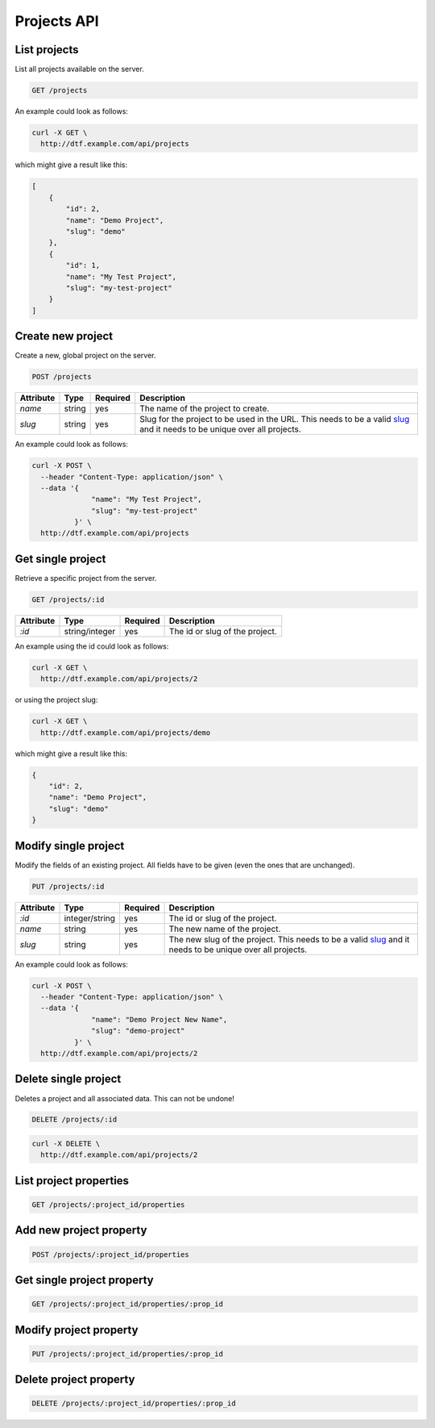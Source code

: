 Projects API
============

.. _api-projects-list:

List projects
-------------

List all projects available on the server.

.. code-block:: bash

    GET /projects

An example could look as follows:

.. code-block:: bash

    curl -X GET \
      http://dtf.example.com/api/projects

which might give a result like this:

.. code-block::

    [
        {
            "id": 2,
            "name": "Demo Project",
            "slug": "demo"
        },
        {
            "id": 1,
            "name": "My Test Project",
            "slug": "my-test-project"
        }
    ]

.. _api-projects-new:

Create new project
------------------

Create a new, global project on the server.

.. code-block:: bash

    POST /projects

.. table::

    +----------------+----------------+----------+--------------------------------------------------------+
    | Attribute      | Type           | Required | Description                                            |
    +================+================+==========+========================================================+
    | `name`         | string         | yes      | The name of the project to create.                     |
    +----------------+----------------+----------+--------------------------------------------------------+
    | `slug`         | string         | yes      | Slug for the project to be used in the URL.            |
    |                |                |          | This needs to be a valid                               |
    |                |                |          | `slug <https://en.wikipedia.org/wiki/Clean_URL#Slug>`_ |
    |                |                |          | and it needs to be unique over all projects.           |
    +----------------+----------------+----------+--------------------------------------------------------+

An example could look as follows:

.. code-block:: bash

    curl -X POST \
      --header "Content-Type: application/json" \
      --data '{
                  "name": "My Test Project",
                  "slug": "my-test-project"
              }' \
      http://dtf.example.com/api/projects

.. _api-projects-get:

Get single project
------------------

Retrieve a specific project from the server.

.. code-block:: bash

    GET /projects/:id

.. table::

    +----------------+----------------+----------+--------------------------------------------------------+
    | Attribute      | Type           | Required | Description                                            |
    +================+================+==========+========================================================+
    | `:id`          | string/integer | yes      | The id or slug of the project.                         |
    +----------------+----------------+----------+--------------------------------------------------------+

An example using the id could look as follows:

.. code-block:: bash

    curl -X GET \
      http://dtf.example.com/api/projects/2

or using the project slug:

.. code-block:: bash

    curl -X GET \
      http://dtf.example.com/api/projects/demo

which might give a result like this:

.. code-block::

    {
        "id": 2,
        "name": "Demo Project",
        "slug": "demo"
    }

.. _api-projects-modify:

Modify single project
---------------------

Modify the fields of an existing project. All fields have to be given (even the ones that are unchanged).

.. code-block:: bash

    PUT /projects/:id

.. table::

    +----------------+----------------+----------+--------------------------------------------------------+
    | Attribute      | Type           | Required | Description                                            |
    +================+================+==========+========================================================+
    | `:id`          | integer/string | yes      | The id or slug of the project.                         |
    +----------------+----------------+----------+--------------------------------------------------------+
    | `name`         | string         | yes      | The new name of the project.                           |
    +----------------+----------------+----------+--------------------------------------------------------+
    | `slug`         | string         | yes      | The new slug of the project.                           |
    |                |                |          | This needs to be a valid                               |
    |                |                |          | `slug <https://en.wikipedia.org/wiki/Clean_URL#Slug>`_ |
    |                |                |          | and it needs to be unique over all projects.           |
    +----------------+----------------+----------+--------------------------------------------------------+

An example could look as follows:

.. code-block:: bash

    curl -X POST \
      --header "Content-Type: application/json" \
      --data '{
                  "name": "Demo Project New Name",
                  "slug": "demo-project"
              }' \
      http://dtf.example.com/api/projects/2

.. _api-projects-delete:

Delete single project
---------------------

Deletes a project and all associated data. This can not be undone!

.. code-block:: bash

    DELETE /projects/:id

.. code-block:: bash

    curl -X DELETE \
      http://dtf.example.com/api/projects/2

.. _api-projects-properties-list:

List project properties
-----------------------

.. code-block:: bash

    GET /projects/:project_id/properties

.. _api-projects-properties-new:

Add new project property
------------------------

.. code-block:: bash

    POST /projects/:project_id/properties

.. _api-projects-properties-get:

Get single project property
---------------------------

.. code-block:: bash

    GET /projects/:project_id/properties/:prop_id

.. _api-projects-properties-modify:

Modify project property
-----------------------

.. code-block:: bash

    PUT /projects/:project_id/properties/:prop_id

.. _api-projects-properties-delete:

Delete project property
-----------------------

.. code-block:: bash

    DELETE /projects/:project_id/properties/:prop_id
